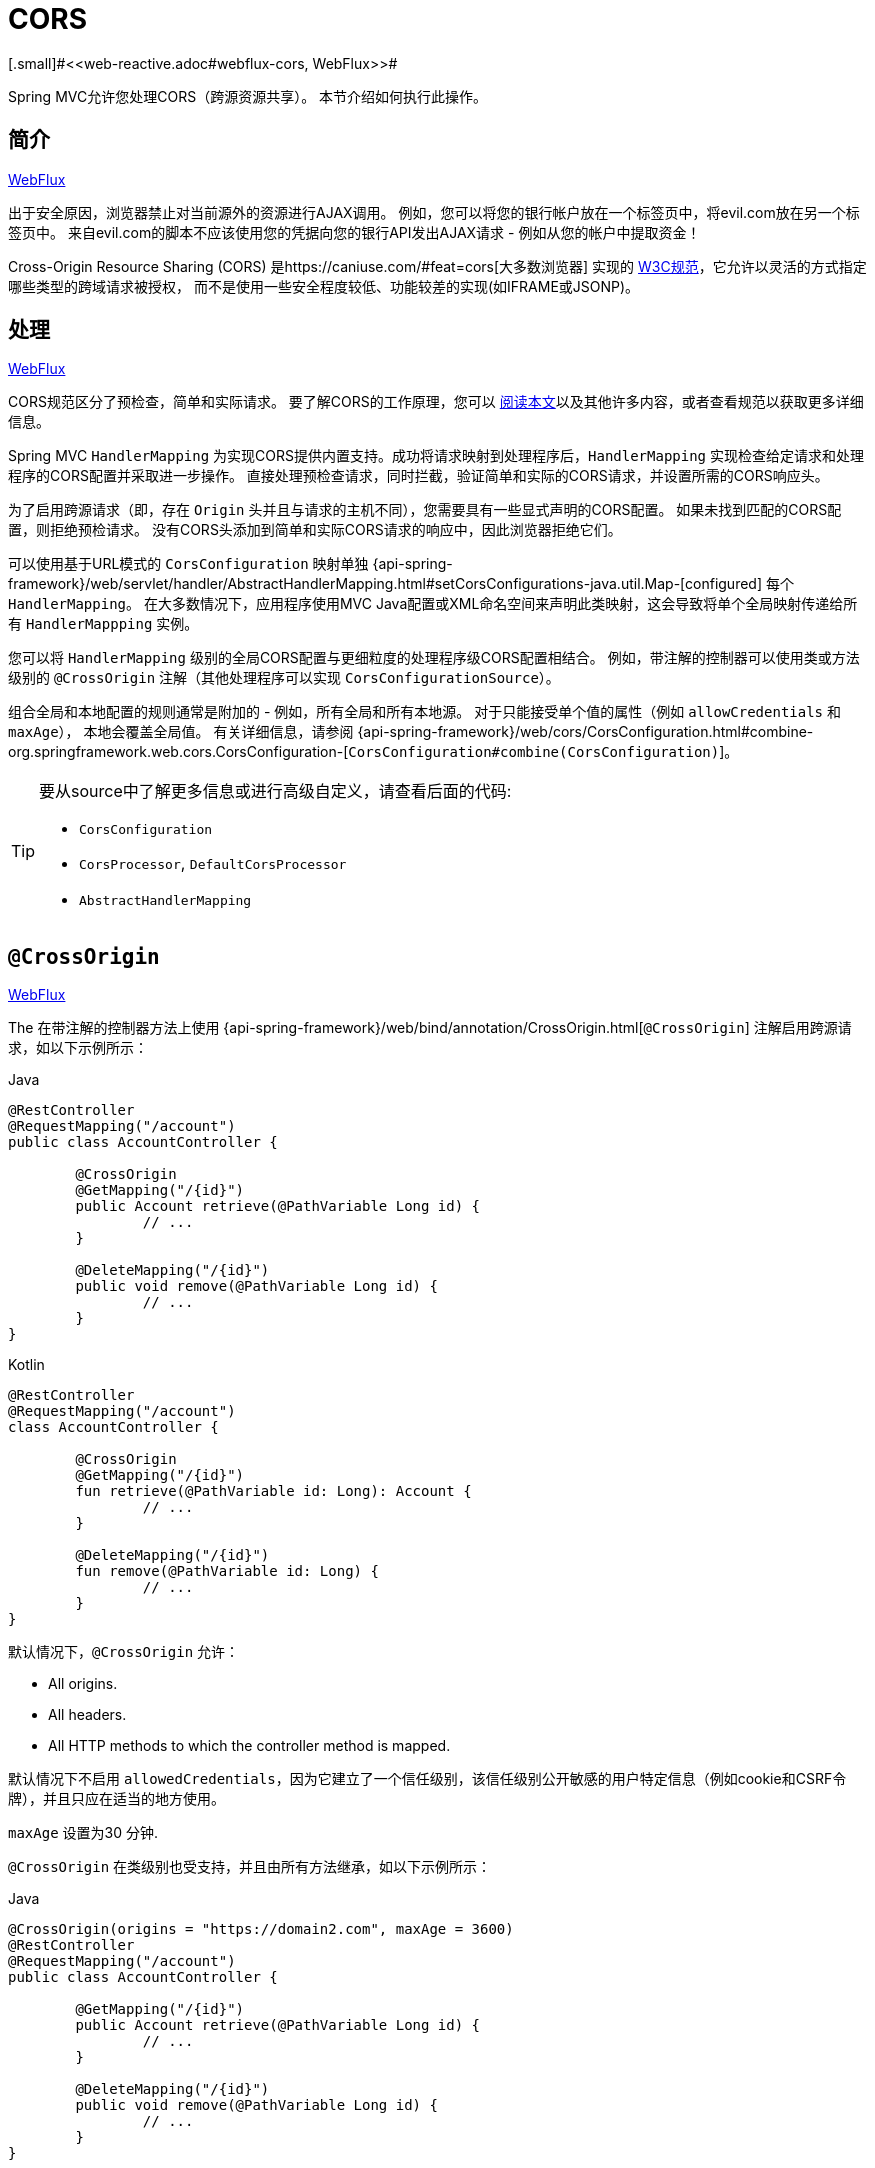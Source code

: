 [[mvc-cors]]
= CORS
[.small]#<<web-reactive.adoc#webflux-cors, WebFlux>>#

Spring MVC允许您处理CORS（跨源资源共享）。 本节介绍如何执行此操作。

[[mvc-cors-intro]]
== 简介
[.small]#<<web-reactive.adoc#webflux-cors-intro, WebFlux>>#

出于安全原因，浏览器禁止对当前源外的资源进行AJAX调用。 例如，您可以将您的银行帐户放在一个标签页中，将evil.com放在另一个标签页中。 来自evil.com的脚本不应该使用您的凭据向您的银行API发出AJAX请求 - 例如从您的帐户中提取资金！

Cross-Origin Resource Sharing (CORS) 是https://caniuse.com/#feat=cors[大多数浏览器] 实现的 https://www.w3.org/TR/cors/[W3C规范]，它允许以灵活的方式指定哪些类型的跨域请求被授权， 而不是使用一些安全程度较低、功能较差的实现(如IFRAME或JSONP)。

[[mvc-cors-processing]]
== 处理
[.small]#<<web-reactive.adoc#webflux-cors-processing, WebFlux>>#

CORS规范区分了预检查，简单和实际请求。 要了解CORS的工作原理，您可以 https://developer.mozilla.org/en-US/docs/Web/HTTP/CORS[阅读本文]以及其他许多内容，或者查看规范以获取更多详细信息。

Spring MVC `HandlerMapping` 为实现CORS提供内置支持。成功将请求映射到处理程序后，`HandlerMapping` 实现检查给定请求和处理程序的CORS配置并采取进一步操作。 直接处理预检查请求，同时拦截，验证简单和实际的CORS请求，并设置所需的CORS响应头。

为了启用跨源请求（即，存在 `Origin` 头并且与请求的主机不同），您需要具有一些显式声明的CORS配置。 如果未找到匹配的CORS配置，则拒绝预检请求。 没有CORS头添加到简单和实际CORS请求的响应中，因此浏览器拒绝它们。

可以使用基于URL模式的 `CorsConfiguration` 映射单独 {api-spring-framework}/web/servlet/handler/AbstractHandlerMapping.html#setCorsConfigurations-java.util.Map-[configured] 每个 `HandlerMapping`。 在大多数情况下，应用程序使用MVC Java配置或XML命名空间来声明此类映射，这会导致将单个全局映射传递给所有 `HandlerMappping` 实例。

您可以将 `HandlerMapping` 级别的全局CORS配置与更细粒度的处理程序级CORS配置相结合。 例如，带注解的控制器可以使用类或方法级别的 `@CrossOrigin` 注解（其他处理程序可以实现 `CorsConfigurationSource`）。

组合全局和本地配置的规则通常是附加的 - 例如，所有全局和所有本地源。 对于只能接受单个值的属性（例如 `allowCredentials` 和 `maxAge`）， 本地会覆盖全局值。 有关详细信息，请参阅 {api-spring-framework}/web/cors/CorsConfiguration.html#combine-org.springframework.web.cors.CorsConfiguration-[`CorsConfiguration#combine(CorsConfiguration)`]。

[TIP]
====
要从source中了解更多信息或进行高级自定义，请查看后面的代码:

* `CorsConfiguration`
* `CorsProcessor`, `DefaultCorsProcessor`
* `AbstractHandlerMapping`
====




[[mvc-cors-controller]]
== `@CrossOrigin`
[.small]#<<web-reactive.adoc#webflux-cors-controller, WebFlux>>#

The
在带注解的控制器方法上使用 {api-spring-framework}/web/bind/annotation/CrossOrigin.html[`@CrossOrigin`] 注解启用跨源请求，如以下示例所示：

[source,java,indent=0,subs="verbatim,quotes",role="primary"]
.Java
----
	@RestController
	@RequestMapping("/account")
	public class AccountController {

		@CrossOrigin
		@GetMapping("/{id}")
		public Account retrieve(@PathVariable Long id) {
			// ...
		}

		@DeleteMapping("/{id}")
		public void remove(@PathVariable Long id) {
			// ...
		}
	}
----
[source,kotlin,indent=0,subs="verbatim,quotes",role="secondary"]
.Kotlin
----
	@RestController
	@RequestMapping("/account")
	class AccountController {

		@CrossOrigin
		@GetMapping("/{id}")
		fun retrieve(@PathVariable id: Long): Account {
			// ...
		}

		@DeleteMapping("/{id}")
		fun remove(@PathVariable id: Long) {
			// ...
		}
	}
----

默认情况下，`@CrossOrigin` 允许：

* All origins.
* All headers.
* All HTTP methods to which the controller method is mapped.

默认情况下不启用 `allowedCredentials`，因为它建立了一个信任级别，该信任级别公开敏感的用户特定信息（例如cookie和CSRF令牌），并且只应在适当的地方使用。

`maxAge` 设置为30 分钟.

`@CrossOrigin` 在类级别也受支持，并且由所有方法继承，如以下示例所示：

[source,java,indent=0,subs="verbatim,quotes",role="primary"]
.Java
----
@CrossOrigin(origins = "https://domain2.com", maxAge = 3600)
@RestController
@RequestMapping("/account")
public class AccountController {

	@GetMapping("/{id}")
	public Account retrieve(@PathVariable Long id) {
		// ...
	}

	@DeleteMapping("/{id}")
	public void remove(@PathVariable Long id) {
		// ...
	}
}
----
[source,kotlin,indent=0,subs="verbatim,quotes",role="secondary"]
.Kotlin
----
	@CrossOrigin(origins = ["https://domain2.com"], maxAge = 3600)
	@RestController
	@RequestMapping("/account")
	class AccountController {

		@GetMapping("/{id}")
		fun retrieve(@PathVariable id: Long): Account {
			// ...
		}

		@DeleteMapping("/{id}")
		fun remove(@PathVariable id: Long) {
			// ...
		}
----

您可以在类级别和方法级别使用 `@CrossOrigin` ，如以下示例所示:

[source,java,indent=0,subs="verbatim,quotes",role="primary"]
.Java
----
	@CrossOrigin(maxAge = 3600)
	@RestController
	@RequestMapping("/account")
	public class AccountController {

		@CrossOrigin("https://domain2.com")
		@GetMapping("/{id}")
		public Account retrieve(@PathVariable Long id) {
			// ...
		}

		@DeleteMapping("/{id}")
		public void remove(@PathVariable Long id) {
			// ...
		}
	}
----
[source,kotlin,indent=0,subs="verbatim,quotes",role="secondary"]
.Kotlin
----
	@CrossOrigin(maxAge = 3600)
	@RestController
	@RequestMapping("/account")
	class AccountController {

		@CrossOrigin("https://domain2.com")
		@GetMapping("/{id}")
		fun retrieve(@PathVariable id: Long): Account {
			// ...
		}

		@DeleteMapping("/{id}")
		fun remove(@PathVariable id: Long) {
			// ...
		}
	}
----


[[mvc-cors-global]]
== 全局配置
[.small]#<<web-reactive.adoc#webflux-cors-global, WebFlux>>#

除了细粒度，基于注解的配置以外，您可能还希望定义一些全局CORS配置。您可以在任何 `HandlerMapping` 上单独设置基于URL的 `CorsConfiguration` 映射。 但是，大多数应用程序使用MVC Java配置或MVC XNM命名空间来执行此操作。

默认情况下，全局配置启用以下内容：

* All origins.
* All headers.
* `GET`, `HEAD`, and `POST` methods.

默认情况下不启用 `allowedCredentials`，因为它建立了一个信任级别，该信任级别公开敏感的用户特定信息（例如cookie和CSRF令牌），并且只应在适当的地方使用。

`maxAge` 设置为30分钟.

[[mvc-cors-global-java]]
=== Java 配置
[.small]#<<web-reactive.adoc#webflux-cors-global, WebFlux>>#

要在MVC Java配置中启用CORS，可以使用 `CorsRegistry` 回调，如以下示例所示:

[source,java,indent=0,subs="verbatim,quotes",role="primary"]
.Java
----
	@Configuration
	@EnableWebMvc
	public class WebConfig implements WebMvcConfigurer {

		@Override
		public void addCorsMappings(CorsRegistry registry) {

			registry.addMapping("/api/**")
				.allowedOrigins("https://domain2.com")
				.allowedMethods("PUT", "DELETE")
				.allowedHeaders("header1", "header2", "header3")
				.exposedHeaders("header1", "header2")
				.allowCredentials(true).maxAge(3600);

			// Add more mappings...
		}
	}
----
[source,kotlin,indent=0,subs="verbatim,quotes",role="secondary"]
.Kotlin
----
	@Configuration
	@EnableWebMvc
	class WebConfig : WebMvcConfigurer {

		override fun addCorsMappings(registry: CorsRegistry) {

			registry.addMapping("/api/**")
					.allowedOrigins("https://domain2.com")
					.allowedMethods("PUT", "DELETE")
					.allowedHeaders("header1", "header2", "header3")
					.exposedHeaders("header1", "header2")
					.allowCredentials(true).maxAge(3600)

			// Add more mappings...
		}
	}
----



[[mvc-cors-global-xml]]
=== XML 配置

要在XML命名空间中启用CORS，可以使用 `<mvc:cors>` 元素，如以下示例所示:

[source,xml,indent=0,subs="verbatim"]
----
<mvc:cors>

	<mvc:mapping path="/api/**"
		allowed-origins="https://domain1.com, https://domain2.com"
		allowed-methods="GET, PUT"
		allowed-headers="header1, header2, header3"
		exposed-headers="header1, header2" allow-credentials="true"
		max-age="123" />

	<mvc:mapping path="/resources/**"
		allowed-origins="https://domain1.com" />

</mvc:cors>
----




[[mvc-cors-filter]]
== CORS 过滤器
[.small]#<<webflux-cors.adoc#webflux-cors-webfilter, WebFlux>>#

您可以通过内置的 {api-spring-framework}/web/filter/CorsFilter.html[`CorsFilter`] 应用CORS支持。

NOTE: 如果您尝试将 `CorsFilter` 与Spring Security一起使用，请记住Spring Securityhttps://docs.spring.io/spring-security/site/docs/current/reference/htmlsingle/#cors[内置]了对CORS的支持。

要配置过滤器，请将 `CorsConfigurationSource` 传递给其构造函数，如以下示例所示:

[source,java,indent=0,subs="verbatim",role="primary"]
.Java
----
	CorsConfiguration config = new CorsConfiguration();

	// Possibly...
	// config.applyPermitDefaultValues()

	config.setAllowCredentials(true);
	config.addAllowedOrigin("https://domain1.com");
	config.addAllowedHeader("*");
	config.addAllowedMethod("*");

	UrlBasedCorsConfigurationSource source = new UrlBasedCorsConfigurationSource();
	source.registerCorsConfiguration("/**", config);

	CorsFilter filter = new CorsFilter(source);
----
[source,kotlin,indent=0,subs="verbatim",role="secondary"]
.Kotlin
----
	val config = CorsConfiguration()

	// Possibly...
	// config.applyPermitDefaultValues()

	config.allowCredentials = true
	config.addAllowedOrigin("https://domain1.com")
	config.addAllowedHeader("*")
	config.addAllowedMethod("*")

	val source = UrlBasedCorsConfigurationSource()
	source.registerCorsConfiguration("/**", config)

	val filter = CorsFilter(source)
----

